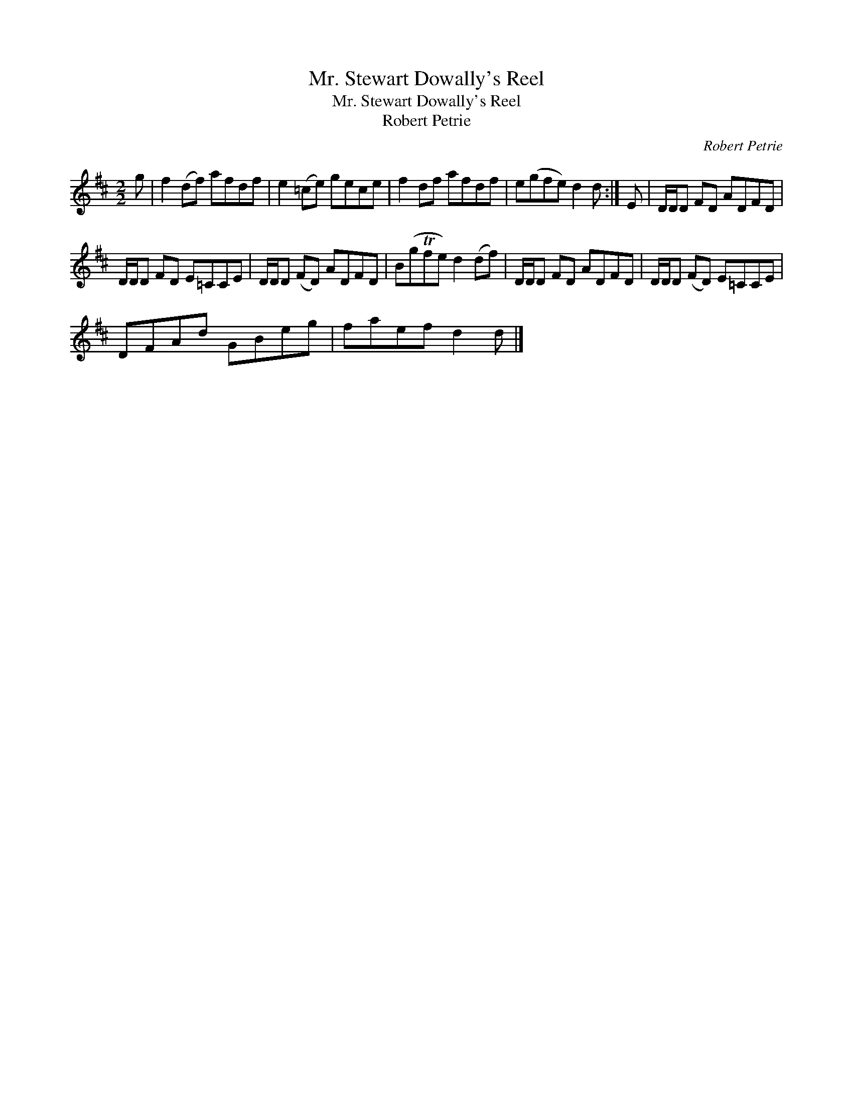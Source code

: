 X:1
T:Mr. Stewart Dowally's Reel
T:Mr. Stewart Dowally's Reel
T:Robert Petrie
C:Robert Petrie
L:1/8
M:2/2
K:D
V:1 treble 
V:1
 g | f2 (df) afdf | e2 (=ce) gece | f2 df afdf | e(gfe) d2 d :| E | D/D/D FD ADFD | %7
 D/D/D FD E=CCE | D/D/D (FD) ADFD | B(gTfe) d2 (df) | D/D/D FD ADFD | D/D/D (FD) E=CCE | %12
 DFAd GBeg | faef d2 d |] %14

